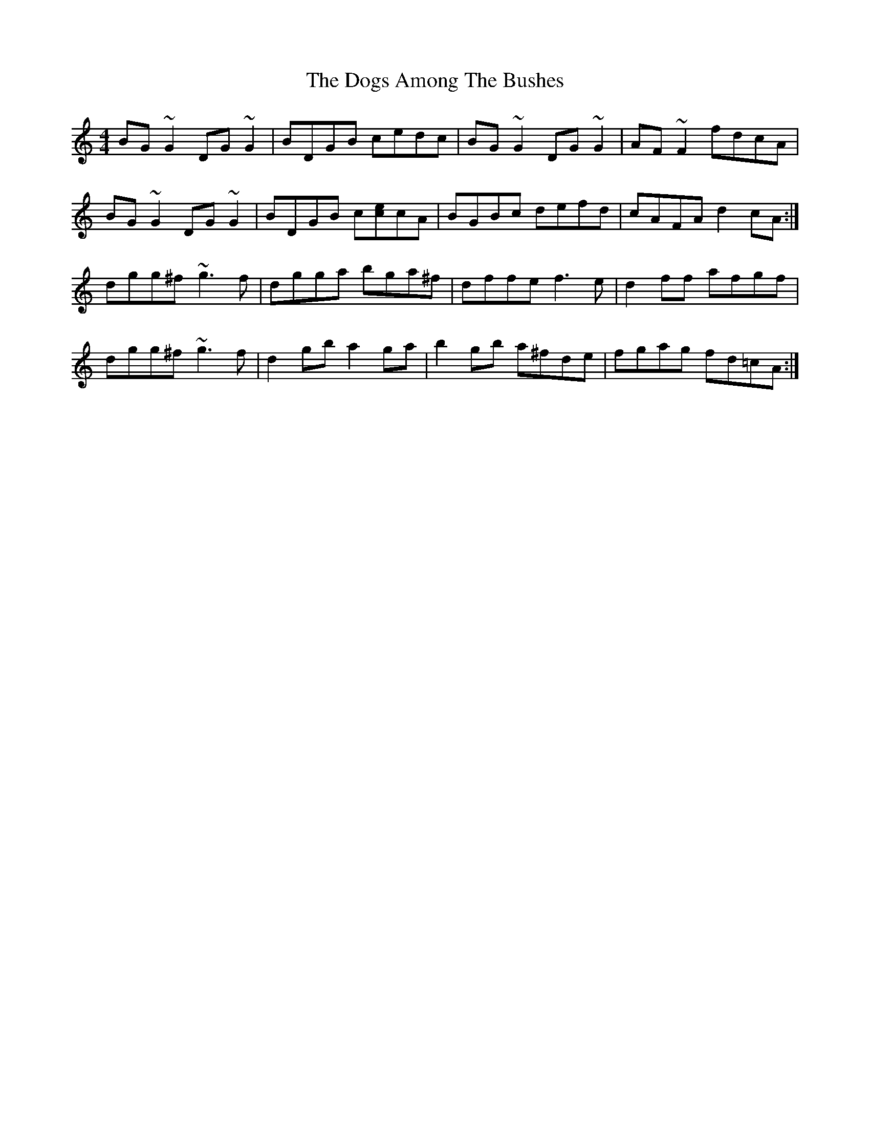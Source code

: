 X: 10284
T: Dogs Among The Bushes, The
R: reel
M: 4/4
K: Gmixolydian
BG~G2 DG~G2|BDGB cedc|BG~G2 DG~G2|AF~F2 fdcA|
BG~G2 DG~G2|BDGB c[ec]cA|BGBc defd|cAFA d2cA:|
dgg^f ~g3f|dgga bga^f|dffe f3e|d2ff afgf|
dgg^f ~g3f|d2gb a2ga|b2gb a^fde|fgag fd=cA:|

